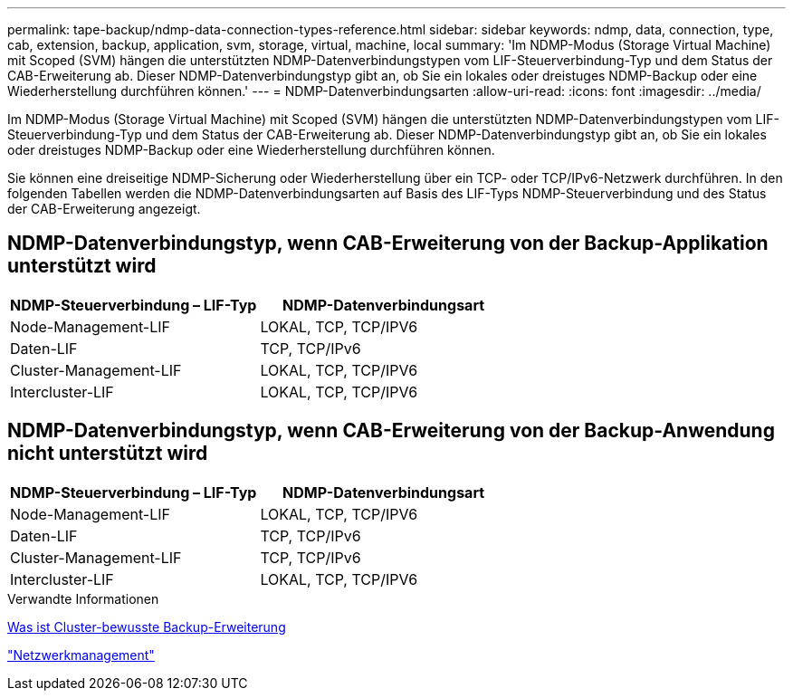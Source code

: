 ---
permalink: tape-backup/ndmp-data-connection-types-reference.html 
sidebar: sidebar 
keywords: ndmp, data, connection, type, cab, extension, backup, application, svm, storage, virtual, machine, local 
summary: 'Im NDMP-Modus (Storage Virtual Machine) mit Scoped (SVM) hängen die unterstützten NDMP-Datenverbindungstypen vom LIF-Steuerverbindung-Typ und dem Status der CAB-Erweiterung ab. Dieser NDMP-Datenverbindungstyp gibt an, ob Sie ein lokales oder dreistuges NDMP-Backup oder eine Wiederherstellung durchführen können.' 
---
= NDMP-Datenverbindungsarten
:allow-uri-read: 
:icons: font
:imagesdir: ../media/


[role="lead"]
Im NDMP-Modus (Storage Virtual Machine) mit Scoped (SVM) hängen die unterstützten NDMP-Datenverbindungstypen vom LIF-Steuerverbindung-Typ und dem Status der CAB-Erweiterung ab. Dieser NDMP-Datenverbindungstyp gibt an, ob Sie ein lokales oder dreistuges NDMP-Backup oder eine Wiederherstellung durchführen können.

Sie können eine dreiseitige NDMP-Sicherung oder Wiederherstellung über ein TCP- oder TCP/IPv6-Netzwerk durchführen. In den folgenden Tabellen werden die NDMP-Datenverbindungsarten auf Basis des LIF-Typs NDMP-Steuerverbindung und des Status der CAB-Erweiterung angezeigt.



== NDMP-Datenverbindungstyp, wenn CAB-Erweiterung von der Backup-Applikation unterstützt wird

|===
| NDMP-Steuerverbindung – LIF-Typ | NDMP-Datenverbindungsart 


 a| 
Node-Management-LIF
 a| 
LOKAL, TCP, TCP/IPV6



 a| 
Daten-LIF
 a| 
TCP, TCP/IPv6



 a| 
Cluster-Management-LIF
 a| 
LOKAL, TCP, TCP/IPV6



 a| 
Intercluster-LIF
 a| 
LOKAL, TCP, TCP/IPV6

|===


== NDMP-Datenverbindungstyp, wenn CAB-Erweiterung von der Backup-Anwendung nicht unterstützt wird

|===
| NDMP-Steuerverbindung – LIF-Typ | NDMP-Datenverbindungsart 


 a| 
Node-Management-LIF
 a| 
LOKAL, TCP, TCP/IPV6



 a| 
Daten-LIF
 a| 
TCP, TCP/IPv6



 a| 
Cluster-Management-LIF
 a| 
TCP, TCP/IPv6



 a| 
Intercluster-LIF
 a| 
LOKAL, TCP, TCP/IPV6

|===
.Verwandte Informationen
xref:cluster-aware-backup-extension-concept.adoc[Was ist Cluster-bewusste Backup-Erweiterung]

link:../networking/networking_reference.html["Netzwerkmanagement"]
